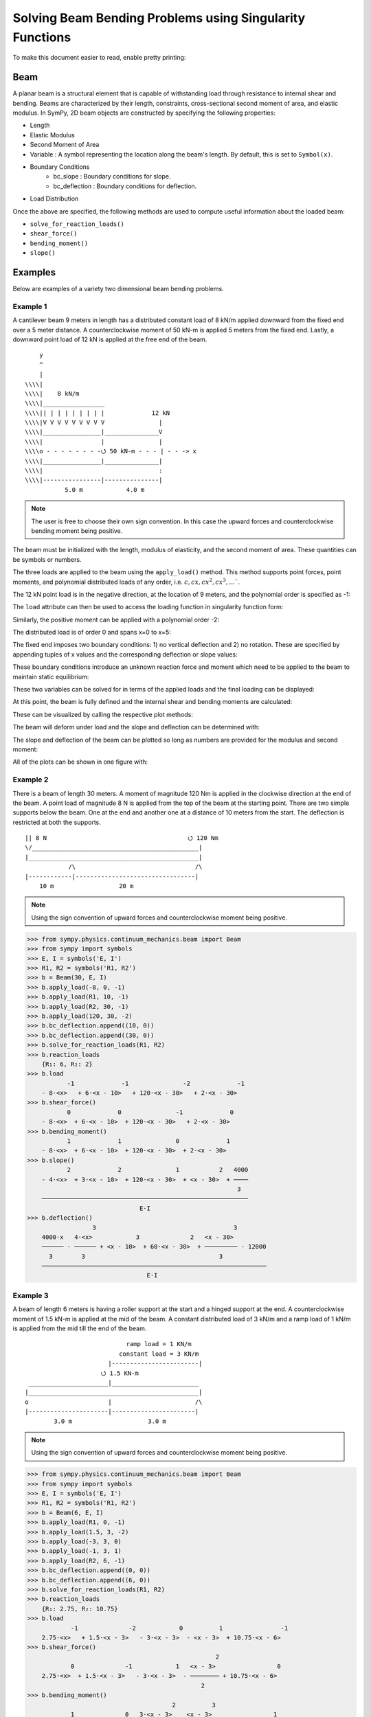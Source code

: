 ===========================================================
Solving Beam Bending Problems using Singularity Functions
===========================================================

To make this document easier to read, enable pretty printing:

.. plot::
   :context: reset
   :format: doctest
   :include-source: True

   >>> from sympy import *
   >>> x, y, z = symbols('x y z')
   >>> init_printing(use_unicode=True, wrap_line=False)

Beam
====

A planar beam is a structural element that is capable of withstanding load
through resistance to internal shear and bending. Beams are characterized by
their length, constraints, cross-sectional second moment of area, and elastic
modulus. In SymPy, 2D beam objects are constructed by specifying the following
properties:

- Length
- Elastic Modulus
- Second Moment of Area
- Variable : A symbol representing the location along the beam's length. By
  default, this is set to ``Symbol(x)``.
- Boundary Conditions
   - bc_slope : Boundary conditions for slope.
   - bc_deflection : Boundary conditions for deflection.
- Load Distribution

Once the above are specified, the following methods are used to compute useful
information about the loaded beam:

- ``solve_for_reaction_loads()``
- ``shear_force()``
- ``bending_moment()``
- ``slope()``

Examples
========

Below are examples of a variety two dimensional beam bending problems.

Example 1
---------

A cantilever beam 9 meters in length has a distributed constant load of 8 kN/m
applied downward from the fixed end over a 5 meter distance. A counterclockwise
moment of 50 kN-m is applied 5 meters from the fixed end. Lastly, a downward
point load of 12 kN is applied at the free end of the beam.

::

       y
       ^
       |
   \\\\|
   \\\\|    8 kN/m
   \\\\|_________________
   \\\\|| | | | | | | | |             12 kN
   \\\\|V V V V V V V V V               |
   \\\\|________________|_______________V
   \\\\|                |               |
   \\\\o - - - - - - - -⭯ 50 kN-m - - - | - - -> x
   \\\\|________________|_______________|
   \\\\|                                :
   \\\\|----------------|---------------|
              5.0 m            4.0 m

.. note::

    The user is free to choose their own sign convention. In this case the
    upward forces and counterclockwise bending moment being positive.

The beam must be initialized with the length, modulus of elasticity, and the
second moment of area. These quantities can be symbols or numbers.

.. plot::
   :context:
   :format: doctest
   :include-source: True

   >>> from sympy.physics.continuum_mechanics.beam import Beam
   >>> E, I = symbols('E, I')
   >>> b = Beam(9, E, I)

The three loads are applied to the beam using the ``apply_load()`` method. This
method supports point forces, point moments, and polynomial distributed loads
of any order, i.e. :math:`c, cx, cx^2, cx^3, \ldots``.

The 12 kN point load is in the negative direction, at the location of 9 meters,
and the polynomial order is specified as -1:

.. plot::
   :context:
   :format: doctest
   :include-source: True

   >>> b.apply_load(-12, 9, -1)

The ``load`` attribute can then be used to access the loading function in
singularity function form:

.. plot::
   :context:
   :format: doctest
   :include-source: True

   >>> b.load
              -1
   -12⋅<x - 9>

Similarly, the positive moment can be applied with a polynomial order -2:

.. plot::
   :context:
   :format: doctest
   :include-source: True

   >>> b.apply_load(50, 5, -2)

The distributed load is of order 0 and spans x=0 to x=5:

.. plot::
   :context:
   :format: doctest
   :include-source: True

   >>> b.apply_load(-8, 0, 0, end=5)

The fixed end imposes two boundary conditions: 1) no vertical deflection and 2)
no rotation. These are specified by appending tuples of x values and the
corresponding deflection or slope values:

.. plot::
   :context:
   :format: doctest
   :include-source: True

   >>> b.bc_deflection.append((0, 0))
   >>> b.bc_slope.append((0, 0))

These boundary conditions introduce an unknown reaction force and moment which
need to be applied to the beam to maintain static equilibrium:

.. plot::
   :context:
   :format: doctest
   :include-source: True

   >>> R, M = symbols('R, M')
   >>> b.apply_load(R, 0, -1)
   >>> b.apply_load(M, 0, -2)
   >>> b.load
        -2        -1        0             -2            0             -1
   M⋅<x>   + R⋅<x>   - 8⋅<x>  + 50⋅<x - 5>   + 8⋅<x - 5>  - 12⋅<x - 9>

These two variables can be solved for in terms of the applied loads and the
final loading can be displayed:

.. plot::
   :context:
   :format: doctest
   :include-source: True

   >>> b.solve_for_reaction_loads(R, M)
   >>> b.reaction_loads
       {M: -258, R: 52}
   >>> b.load
                -2         -1        0             -2            0             -1
       - 258⋅<x>   + 52⋅<x>   - 8⋅<x>  + 50⋅<x - 5>   + 8⋅<x - 5>  - 12⋅<x - 9>

At this point, the beam is fully defined and the internal shear and bending
moments are calculated:

.. plot::
   :context:
   :format: doctest
   :include-source: True

   >>> b.shear_force()
                -1         0        1             -1            1             0
       - 258⋅<x>   + 52⋅<x>  - 8⋅<x>  + 50⋅<x - 5>   + 8⋅<x - 5>  - 12⋅<x - 9>
   >>> b.bending_moment()
                0         1        2             0            2             1
       - 258⋅<x>  + 52⋅<x>  - 4⋅<x>  + 50⋅<x - 5>  + 4⋅<x - 5>  - 12⋅<x - 9>

These can be visualized by calling the respective plot methods:

.. plot::
   :context:
   :format: doctest
   :include-source: True

   >>> b.plot_shear_force()  # doctest: +SKIP
   >>> b.plot_bending_moment()  # doctest: +SKIP

The beam will deform under load and the slope and deflection can be determined
with:

.. plot::
   :context: close-figs
   :format: doctest
   :include-source: True

   >>> b.slope()
                                   3                          3
                1         2   4⋅<x>              1   4⋅<x - 5>             2
       - 258⋅<x>  + 26⋅<x>  - ────── + 50⋅<x - 5>  + ────────── - 6⋅<x - 9>
                                3                        3
       ─────────────────────────────────────────────────────────────────────
                                        E⋅I
   >>> b.deflection()
                          3      4                        4
                2   26⋅<x>    <x>              2   <x - 5>             3
       - 129⋅<x>  + ─────── - ──── + 25⋅<x - 5>  + ──────── - 2⋅<x - 9>
                       3       3                      3
       ─────────────────────────────────────────────────────────────────
                                      E⋅I

The slope and deflection of the beam can be plotted so long as numbers are
provided for the modulus and second moment:

.. plot::
   :context: close-figs
   :format: doctest
   :include-source: True

   >>> b.plot_slope(subs={E: 20E9, I: 3.25E-6})  # doctest: +SKIP
   >>> b.plot_deflection(subs={E: 20E9, I: 3.25E-6})  # doctest: +SKIP

All of the plots can be shown in one figure with:

.. plot::
   :context: close-figs
   :format: doctest
   :include-source: True

   >>> b.plot_loading_results(subs={E: 20E9, I: 3.25E-6})  # doctest: +SKIP

Example 2
---------

There is a beam of length 30 meters. A moment of magnitude 120 Nm is
applied in the clockwise direction at the end of the beam. A point load
of magnitude 8 N is applied from the top of the beam at the starting
point. There are two simple supports below the beam. One at the end
and another one at a distance of 10 meters from the start. The
deflection is restricted at both the supports.

::

  || 8 N                                       ⭯ 120 Nm
  \/______________________________________________|
  |_______________________________________________|
              /\                                 /\
  |------------|---------------------------------|
      10 m                  20 m

.. note::

    Using the sign convention of upward forces and counterclockwise moment
    being positive.

>>> from sympy.physics.continuum_mechanics.beam import Beam
>>> from sympy import symbols
>>> E, I = symbols('E, I')
>>> R1, R2 = symbols('R1, R2')
>>> b = Beam(30, E, I)
>>> b.apply_load(-8, 0, -1)
>>> b.apply_load(R1, 10, -1)
>>> b.apply_load(R2, 30, -1)
>>> b.apply_load(120, 30, -2)
>>> b.bc_deflection.append((10, 0))
>>> b.bc_deflection.append((30, 0))
>>> b.solve_for_reaction_loads(R1, R2)
>>> b.reaction_loads
    {R₁: 6, R₂: 2}
>>> b.load
           -1             -1               -2             -1
    - 8⋅<x>   + 6⋅<x - 10>   + 120⋅<x - 30>   + 2⋅<x - 30>
>>> b.shear_force()
           0             0               -1             0
    - 8⋅<x>  + 6⋅<x - 10>  + 120⋅<x - 30>   + 2⋅<x - 30>
>>> b.bending_moment()
           1             1               0             1
    - 8⋅<x>  + 6⋅<x - 10>  + 120⋅<x - 30>  + 2⋅<x - 30>
>>> b.slope()
           2             2               1           2   4000
    - 4⋅<x>  + 3⋅<x - 10>  + 120⋅<x - 30>  + <x - 30>  + ────
                                                          3
    ─────────────────────────────────────────────────────────
                               E⋅I
>>> b.deflection()
                  3                                      3
    4000⋅x   4⋅<x>            3              2   <x - 30>
    ────── - ────── + <x - 10>  + 60⋅<x - 30>  + ───────── - 12000
      3        3                                     3
    ──────────────────────────────────────────────────────────────
                                 E⋅I

Example 3
---------

A beam of length 6 meters is having a roller support at the start and a hinged
support at the end. A counterclockwise moment of 1.5 kN-m is applied at the mid
of the beam. A constant distributed load of 3 kN/m and a ramp load of 1 kN/m is
applied from the mid till the end of the beam.

::

                              ramp load = 1 KN/m
                            constant load = 3 KN/m
                         |------------------------|
                       ⭯ 1.5 KN-m
   ______________________|________________________
  |_______________________________________________|
  o                      |                       /\
  |----------------------|-----------------------|
          3.0 m                     3.0 m

.. note::

    Using the sign convention of upward forces and counterclockwise moment
    being positive.

>>> from sympy.physics.continuum_mechanics.beam import Beam
>>> from sympy import symbols
>>> E, I = symbols('E, I')
>>> R1, R2 = symbols('R1, R2')
>>> b = Beam(6, E, I)
>>> b.apply_load(R1, 0, -1)
>>> b.apply_load(1.5, 3, -2)
>>> b.apply_load(-3, 3, 0)
>>> b.apply_load(-1, 3, 1)
>>> b.apply_load(R2, 6, -1)
>>> b.bc_deflection.append((0, 0))
>>> b.bc_deflection.append((6, 0))
>>> b.solve_for_reaction_loads(R1, R2)
>>> b.reaction_loads
    {R₁: 2.75, R₂: 10.75}
>>> b.load
            -1              -2            0          1                -1
    2.75⋅<x>   + 1.5⋅<x - 3>   - 3⋅<x - 3>  - <x - 3>  + 10.75⋅<x - 6>
>>> b.shear_force()
                                                    2
            0              -1            1   <x - 3>                 0
    2.75⋅<x>  + 1.5⋅<x - 3>   - 3⋅<x - 3>  - ──────── + 10.75⋅<x - 6>
                                                2
>>> b.bending_moment()
                                        2          3
            1              0   3⋅<x - 3>    <x - 3>                 1
    2.75⋅<x>  + 1.5⋅<x - 3>  - ────────── - ──────── + 10.75⋅<x - 6>
                                   2           6
>>> b.slope()
                                                      4
             2              1              3   <x - 3>                 2
    1.375⋅<x>  + 1.5⋅<x - 3>  - 0.5.<x - 3>  - ──────── + 5.375⋅<x - 6>  - 15.6
                                                  24
    ───────────────────────────────────────────────────────────────────────
                                      E⋅I
>>> b.deflection()
                                                                               5
                                   3               2                4   <x - 3>                            3
    -15.6⋅x + 0.458333333333333⋅<x>  + 0.75⋅<x - 3>  - 0.125⋅<x - 3>  - ──────── + 1.79166666666667⋅<x - 6>
                                                                          120
    ───────────────────────────────────────────────────────────────────────────────────────────────────────                                                   E⋅I

Example 4
---------

An overhanging beam of length 8 meters is pinned at 1 meter from starting point
and supported by a roller 1 meter before the other end. It is subjected
to a distributed constant load of 10 KN/m from the starting point till
2 meters away from it. Two point loads of 20KN and 8KN are applied at
5 meters and 7.5 meters away from the starting point respectively.

::

                                        ---> x
                                        |
                                        v y
    10 KN/m
  _____________                 20 KN         8 KN
  | | | | | | |                  |             |
  V V V V V V V                  V             V
   _______________________________________________
  |_______________________________________________|
        /\                                  O
  |-----|------|-----------------|----------|--|--|
     1m    1m          3m              2m   .5m .5m

.. code:: pycon

    >>> from sympy.physics.continuum_mechanics.beam import Beam
    >>> from sympy import symbols
    >>> E,I,M,V = symbols('E I M V')
    >>> b = Beam(8, E, I)
    >>> E,I,R1,R2 = symbols('E I R1 R2')
    >>> b.apply_load(R1, 1, -1)
    >>> b.apply_load(R2, 7, -1)
    >>> b.apply_load(10, 0, 0, end=2)
    >>> b.apply_load(20, 5, -1)
    >>> b.apply_load(8, 7.5, -1)
    >>> b.solve_for_reaction_loads(R1, R2)
    >>> b.reaction_loads
    {R₁: -26.0, R₂: -22.0}
    >>> b.load
          0               -1             0             -1               -1              -1
    10⋅<x>  - 26.0⋅<x - 1>   - 10⋅<x - 2>  + 20⋅<x - 5>   - 22.0⋅<x - 7>   + 8⋅<x - 7.5>

    >>> b.shear_force()
          1               0             1             0               0              0
    10⋅<x>  - 26.0⋅<x - 1>  - 10⋅<x - 2>  + 20⋅<x - 5>  - 22.0⋅<x - 7>  + 8⋅<x - 7.5>

    >>> b.bending_moment()
         2               1            2             1               1              1
    5⋅<x>  - 26.0⋅<x - 1>  - 5⋅<x - 2>  + 20⋅<x - 5>  - 22.0⋅<x - 7>  + 8⋅<x - 7.5>

    >>> b.bc_deflection = [(1, 0), (7, 0)]
    >>> b.slope()
         3                            3
    5⋅<x>                2   5⋅<x - 2>              2               2              2
    ────── - 13.0⋅<x - 1>  - ────────── + 10⋅<x - 5>  - 11.0⋅<x - 7>  + 4⋅<x - 7.5>  + 28.2916666666667
      3                          3
    ───────────────────────────────────────────────────────────────────────────────────────────────────
                                                    E⋅I
    >>> b.deflection()
                              4                                        4             3                                          3
                         5⋅<x>                            3   5⋅<x - 2>    10⋅<x - 5>                            3   4⋅<x - 7.5>
    28.2916666666667⋅x + ────── - 4.33333333333333⋅<x - 1>  - ────────── + ─────────── - 3.66666666666667⋅<x - 7>  + ──────────── - 28.7083333333333
                           12                                     12            3                                         3
    ────────────────────────────────────────────────────────────────────────────────────────────────────────────────────────────────────────────────
                                                                          E⋅I

Example 5
---------

A cantilever beam of length 6 meters is under downward distributed constant
load with magnitude of 4.0 KN/m from starting point till 2 meters away
from it. A ramp load of 1 kN/m applied from the mid till the end of
the beam. A point load of 12KN is also applied in same direction 4 meters
away from start.

::

    ---> x                             .
    |                                . |
    v y                    12 KN   . | |
                             |   . | | |
                             V . | | | |
  \\\\|   4 KN/m             . | | | | |
  \\\\|___________         . 1 KN/m  | |
  \\\\|| | | | | |       . V V V V V V V
  \\\\|V V V V V V     |---------------|
  \\\\|________________________________
  \\\\|________________________________|
  \\\\|          :          :          :
  \\\\|----------|-----|----|----------|
          2.0 m     1m   1m      2.0 m

.. code:: pycon

    >>> from sympy.physics.continuum_mechanics.beam import Beam
    >>> from sympy import symbols
    >>> E,I,M,V = symbols('E I M V')
    >>> b = Beam(6, E, I)
    >>> b.apply_load(V, 0, -1)
    >>> b.apply_load(M, 0, -2)
    >>> b.apply_load(4, 0, 0, end=2)
    >>> b.apply_load(12, 4, -1)
    >>> b.apply_load(1, 3, 1, end=6)
    >>> b.solve_for_reaction_loads(V, M)
    >>> b.reaction_loads
    {M: 157/2, V: -49/2}
    >>> b.load
           -2         -1
    157⋅<x>     49⋅<x>          0            0          1             -1            0          1
    ───────── - ──────── + 4⋅<x>  - 4⋅<x - 2>  + <x - 3>  + 12⋅<x - 4>   - 3⋅<x - 6>  - <x - 6>
        2          2
    >>> b.shear_force()
           -1         0                                2                                     2
    157⋅<x>     49⋅<x>         1            1   <x - 3>              0            1   <x - 6>
    ───────── - ─────── + 4⋅<x>  - 4⋅<x - 2>  + ──────── + 12⋅<x - 4>  - 3⋅<x - 6>  - ────────
        2          2                               2                                     2
    >>> b.bending_moment()
           0         1                                3                          2          3
    157⋅<x>    49⋅<x>         2            2   <x - 3>              1   3⋅<x - 6>    <x - 6>
    ──────── - ─────── + 2⋅<x>  - 2⋅<x - 2>  + ──────── + 12⋅<x - 4>  - ────────── - ────────
       2          2                               6                         2           6
    >>> b.bc_deflection = [(0, 0)]
    >>> b.bc_slope = [(0, 0)]
    >>> b.slope()
           1         2        3            3          4                       3          4
    157⋅<x>    49⋅<x>    2⋅<x>    2⋅<x - 2>    <x - 3>             2   <x - 6>    <x - 6>
    ──────── - ─────── + ────── - ────────── + ──────── + 6⋅<x - 4>  - ──────── - ────────
       2          4        3          3           24                      2          24
    ──────────────────────────────────────────────────────────────────────────────────────
                                             E⋅I
    >>> b.deflection()
           2         3      4          4          5                       4          5
    157⋅<x>    49⋅<x>    <x>    <x - 2>    <x - 3>             3   <x - 6>    <x - 6>
    ──────── - ─────── + ──── - ──────── + ──────── + 2⋅<x - 4>  - ──────── - ────────
       4          12      6        6         120                      8         120
    ──────────────────────────────────────────────────────────────────────────────────
                                           E⋅I

Example 6
---------

An overhanging beam of length 11 meters is subjected to a distributed constant
load of 2 KN/m from 2 meters away from the starting point till 6 meters away
from it. It is pinned at the starting point and is resting over a roller 8 meters
away from that end. Also a counterclockwise moment of 5 KN-m is applied at the
overhanging end.

::

                 2 KN/m                         ---> x
             _________________                  |
             | | | | | | | | |                  v y
             V V V V V V V V V                        ⭯ 5 KN-m
    ____________________________________________________|
   O____________________________________________________|
  / \                                   /\
   |--------|----------------|----------|---------------|
       2m           4m            2m            3m

.. code:: pycon

    >>> R1, R2 = symbols('R1, R2')
    >>> E, I = symbols('E, I')
    >>> b = Beam(11, E, I)
    >>> b.apply_load(R1, 0, -1)
    >>> b.apply_load(2, 2, 0, end=6)
    >>> b.apply_load(R2, 8, -1)
    >>> b.apply_load(5, 11, -2)
    >>> b.solve_for_reaction_loads(R1, R2)
    >>> b.reaction_loads
    {R₁: -37/8, R₂: -27/8}
    >>> b.load
            -1                                       -1
      37⋅<x>              0            0   27⋅<x - 8>               -2
    - ──────── + 2⋅<x - 2>  - 2⋅<x - 6>  - ──────────── + 5⋅<x - 11>
         8                                      8
    >>> b.shear_force()
            0                                       0
      37⋅<x>             1            1   27⋅<x - 8>              -1
    - ─────── + 2⋅<x - 2>  - 2⋅<x - 6>  - ─────────── + 5⋅<x - 11>
         8                                     8
    >>> b.bending_moment()
            1                                   1
      37⋅<x>           2          2   27⋅<x - 8>              0
    - ─────── + <x - 2>  - <x - 6>  - ─────────── + 5⋅<x - 11>
         8                                 8
    >>> b.bc_deflection = [(0, 0), (8, 0)]
    >>> b.slope()
            2          3          3             2
      37⋅<x>    <x - 2>    <x - 6>    27⋅<x - 8>              1
    - ─────── + ──────── - ──────── - ─────────── + 5⋅<x - 11>  + 36
         16        3          3            16
    ────────────────────────────────────────────────────────────────
                                  E⋅I
    >>> b.deflection()
                 3          4          4            3             2
           37⋅<x>    <x - 2>    <x - 6>    9⋅<x - 8>    5⋅<x - 11>
    36⋅x - ─────── + ──────── - ──────── - ────────── + ───────────
              48        12         12          16            2
    ───────────────────────────────────────────────────────────────
                                  E⋅I

Example 7
---------

There is a beam of length ``l``, fixed at both ends. A concentrated point load
of magnitude ``F`` is applied in downward direction at mid-point of the
beam.

::

                                        ^ y
                                        |
                                        ---> x
  \\\\|                  F                  |\\\\
  \\\\|                  |                  |\\\\
  \\\\|                  V                  |\\\\
  \\\\|_____________________________________|\\\\
  \\\\|_____________________________________|\\\\
  \\\\|                  :                  |\\\\
  \\\\|                  :                  |\\\\
  \\\\|------------------|------------------|\\\\
               l/2                l/2

.. code:: pycon

    >>> from sympy.physics.continuum_mechanics.beam import Beam
    >>> from sympy import symbols
    >>> E, I, F = symbols('E I F')
    >>> l = symbols('l', positive=True)
    >>> b = Beam(l, E, I)
    >>> R1,R2 = symbols('R1  R2')
    >>> M1, M2 = symbols('M1, M2')
    >>> b.apply_load(R1, 0, -1)
    >>> b.apply_load(M1, 0, -2)
    >>> b.apply_load(R2, l, -1)
    >>> b.apply_load(M2, l, -2)
    >>> b.apply_load(-F, l/2, -1)
    >>> b.bc_deflection = [(0, 0),(l, 0)]
    >>> b.bc_slope = [(0, 0),(l, 0)]
    >>> b.solve_for_reaction_loads(R1, R2, M1, M2)
    >>> b.reaction_loads
    ⎧    -F⋅l       F⋅l      F      F⎫
    ⎨M₁: ─────, M₂: ───, R₁: ─, R₂: ─⎬
    ⎩      8         8       2      2⎭

    >>> b.load
             -2               -2        -1              -1             -1
      F⋅l⋅<x>     F⋅l⋅<-l + x>     F⋅<x>          l          F⋅<-l + x>
    - ───────── + ────────────── + ─────── - F⋅<- ─ + x>   + ────────────
          8             8             2           2               2

    >>> b.shear_force()
             -1               -1        0              0             0
      F⋅l⋅<x>     F⋅l⋅<-l + x>     F⋅<x>         l         F⋅<-l + x>
    - ───────── + ────────────── + ────── - F⋅<- ─ + x>  + ───────────
          8             8            2           2              2

    >>> b.bending_moment()
             0               0        1              1             1
      F⋅l⋅<x>    F⋅l⋅<-l + x>    F⋅<x>         l         F⋅<-l + x>
    - ──────── + ───────────── + ────── - F⋅<- ─ + x>  + ───────────
         8             8           2           2              2

    >>> b.slope()
                                                     2
                                               l
             1               1        2   F⋅<- ─ + x>              2
      F⋅l⋅<x>    F⋅l⋅<-l + x>    F⋅<x>         2         F⋅<-l + x>
    - ──────── + ───────────── + ────── - ──────────── + ───────────
         8             8           4           2              4
    ────────────────────────────────────────────────────────────────
                                  E⋅I

    >>> b.deflection()
                                                     3
                                               l
             2               2        3   F⋅<- ─ + x>              3
      F⋅l⋅<x>    F⋅l⋅<-l + x>    F⋅<x>         2         F⋅<-l + x>
    - ──────── + ───────────── + ────── - ──────────── + ───────────
         16            16          12          6              12
    ────────────────────────────────────────────────────────────────
                                  E⋅I


Example 8
---------

There is a beam of length ``4*l``, having a hinge connector at the middle. It
is having a fixed support at the start and also has two rollers at a distance
of ``l`` and ``4*l`` from the starting point. A concentrated point load ``P`` is also
applied at a distance of ``3*l`` from the starting point.

::

                                                     ---> x
  \\\\|                                 P            |
  \\\\|                                 |            v y
  \\\\|                                 V
  \\\\|_____________________ _______________________
  \\\\|_____________________O_______________________|
  \\\\|          /\                     :          /\
  \\\\|         oooo                    :         oooo
  \\\\|----------|-----------|----------|-----------|
           l           l          l            l

.. code:: pycon

    >>> from sympy.physics.continuum_mechanics.beam import Beam
    >>> from sympy import symbols
    >>> E, I = symbols('E I')
    >>> l = symbols('l', positive=True)
    >>> R1, M1, R2, R3, P = symbols('R1 M1 R2 R3 P')
    >>> b1 = Beam(2*l, E, I)
    >>> b2 = Beam(2*l, E, I)
    >>> b = b1.join(b2, "hinge")
    >>> b.apply_load(M1, 0, -2)
    >>> b.apply_load(R1, 0, -1)
    >>> b.apply_load(R2, l, -1)
    >>> b.apply_load(R3, 4*l, -1)
    >>> b.apply_load(P, 3*l, -1)
    >>> b.bc_slope = [(0, 0)]
    >>> b.bc_deflection = [(0, 0), (l, 0), (4*l, 0)]
    >>> b.solve_for_reaction_loads(M1, R1, R2, R3)
    >>> b.reaction_loads
    ⎧    -P⋅l       3⋅P      -5⋅P       -P ⎫
    ⎨M₁: ─────, R₁: ───, R₂: ─────, R₃: ───⎬
    ⎩      4         4         4         2 ⎭

    >>> b.load
             -2          -1               -1                                -1
      P⋅l⋅<x>     3⋅P⋅<x>     5⋅P⋅<-l + x>                 -1   P⋅<-4⋅l + x>
    - ───────── + ───────── - ────────────── + P⋅<-3⋅l + x>   - ──────────────
          4           4             4                                 2

    >>> b.shear_force()
             -1          0               0                               0
      P⋅l⋅<x>     3⋅P⋅<x>    5⋅P⋅<-l + x>                0   P⋅<-4⋅l + x>
    - ───────── + ──────── - ───────────── + P⋅<-3⋅l + x>  - ─────────────
          4          4             4                               2

    >>> b.bending_moment()
            0          1               1                               1
      P⋅l⋅<x>    3⋅P⋅<x>    5⋅P⋅<-l + x>                1   P⋅<-4⋅l + x>
    - ──────── + ──────── - ───────────── + P⋅<-3⋅l + x>  - ─────────────
         4          4             4                               2

    >>> b.slope()
    ⎛     2               2               2               2⎞               ⎛         1          2               2               2⎞        ⎛         1          2               2               2⎞
    ⎜5⋅P⋅l    P⋅<-2⋅l + x>    P⋅<-3⋅l + x>    P⋅<-4⋅l + x> ⎟           0   ⎜  P⋅l⋅<x>    3⋅P⋅<x>    5⋅P⋅<-l + x>    P⋅<-2⋅l + x> ⎟    0   ⎜  P⋅l⋅<x>    3⋅P⋅<x>    5⋅P⋅<-l + x>    P⋅<-2⋅l + x> ⎟           0
    ⎜────── - ───────────── + ───────────── - ─────────────⎟⋅<-2⋅l + x>    ⎜- ──────── + ──────── - ───────────── + ─────────────⎟⋅<x>    ⎜- ──────── + ──────── - ───────────── + ─────────────⎟⋅<-2⋅l + x>
    ⎝  48           4               2               4      ⎠               ⎝     4          8             8               4      ⎠        ⎝     4          8             8               4      ⎠
    ──────────────────────────────────────────────────────────────────── + ──────────────────────────────────────────────────────────── - ───────────────────────────────────────────────────────────────────
                                    E⋅I                                                                E⋅I                                                                E⋅I
    >>> b.deflection()
    ⎛         2        3               3               3⎞        ⎛         2        3               3               3⎞               ⎛     3        2                          3               3               3⎞
    ⎜  P⋅l⋅<x>    P⋅<x>    5⋅P⋅<-l + x>    P⋅<-2⋅l + x> ⎟    0   ⎜  P⋅l⋅<x>    P⋅<x>    5⋅P⋅<-l + x>    P⋅<-2⋅l + x> ⎟           0   ⎜7⋅P⋅l    5⋅P⋅l ⋅(-2⋅l + x)   P⋅<-2⋅l + x>    P⋅<-3⋅l + x>    P⋅<-4⋅l + x> ⎟           0
    ⎜- ──────── + ────── - ───────────── + ─────────────⎟⋅<x>    ⎜- ──────── + ────── - ───────────── + ─────────────⎟⋅<-2⋅l + x>    ⎜────── + ───────────────── - ───────────── + ───────────── - ─────────────⎟⋅<-2⋅l + x>
    ⎝     8         8            24              12     ⎠        ⎝     8         8            24              12     ⎠               ⎝  24             48                12              6               12     ⎠
    ────────────────────────────────────────────────────────── - ───────────────────────────────────────────────────────────────── + ────────────────────────────────────────────────────────────────────────────────────────
                                E⋅I                                                              E⋅I                                                                            E⋅I

Example 9
---------

There is a cantilever beam of length 4 meters. For first 2 meters
its moment of inertia is ``1.5*I`` and ``I`` for the rest.
A pointload of magnitude 20 N is applied from the top at its free end.

::

                                             ---> x
  \\\\|                                      |
  \\\\|                               20 N   v y
  \\\\|________________                |
  \\\\|                |_______________V
  \\\\|      1.5*I      _______I_______|
  \\\\|________________|
  \\\\|                                :
  \\\\|----------------|---------------|
             2.0 m            2.0 m

.. code:: pycon

    >>> from sympy.physics.continuum_mechanics.beam import Beam
    >>> from sympy import symbols
    >>> E, I = symbols('E, I')
    >>> R1, R2 = symbols('R1, R2')
    >>> b1 = Beam(2, E, 1.5*I)
    >>> b2 = Beam(2, E, I)
    >>> b = b1.join(b2, "fixed")
    >>> b.apply_load(20, 4, -1)
    >>> b.apply_load(R1, 0, -1)
    >>> b.apply_load(R2, 0, -2)
    >>> b.bc_slope = [(0, 0)]
    >>> b.bc_deflection = [(0, 0)]
    >>> b.solve_for_reaction_loads(R1, R2)
    >>> b.load
          -2         -1             -1
    80⋅<x>   - 20⋅<x>   + 20⋅<x - 4>
    >>> b.shear_force()
          -1         0             0
    80⋅<x>   - 20⋅<x>  + 20⋅<x - 4>
    >>> b.bending_moment()
          0         1             1
    80⋅<x>  - 20⋅<x>  + 20⋅<x - 4>
    >>> b.slope()
    ⎛      1         2             2             ⎞
    ⎜80⋅<x>  - 10⋅<x>  + 10⋅<x - 4>    120       ⎟
    ⎜─────────────────────────────── - ───       ⎟                              ⎛      1         2             2⎞    0                     ⎛      1         2             2⎞        0
    ⎜               I                   I    80.0⎟        0   0.666666666666667⋅⎝80⋅<x>  - 10⋅<x>  + 10⋅<x - 4> ⎠⋅<x>    0.666666666666667⋅⎝80⋅<x>  - 10⋅<x>  + 10⋅<x - 4> ⎠⋅<x - 2>
    ⎜───────────────────────────────────── + ────⎟⋅<x - 2>  + ──────────────────────────────────────────────────────── - ────────────────────────────────────────────────────────────
    ⎝                  E                     E⋅I ⎠                                      E⋅I                                                          E⋅I

Example 10
----------

A combined beam, with constant flexural rigidity ``E*I``, is formed by joining
a Beam of length ``2*l`` to the right of another Beam of length ``l``. The whole beam
is fixed at both of its ends. A point load of magnitude ``P`` is also applied
from the top at a distance of ``2*l`` from starting point.

::

                                        ---> x
                                        |
  \\\\|                         P       v y |\\\\
  \\\\|                         |           |\\\\
  \\\\|                         V           |\\\\
  \\\\|____________ ________________________|\\\\
  \\\\|____________O________________________|\\\\
  \\\\|            :            :           |\\\\
  \\\\|            :            :           |\\\\
  \\\\|------------|------------|-----------|\\\\
           l            l            l

.. code:: pycon

    >>> from sympy.physics.continuum_mechanics.beam import Beam
    >>> from sympy import symbols
    >>> E, I = symbols('E, I')
    >>> l = symbols('l', positive=True)
    >>> b1 = Beam(l ,E,I)
    >>> b2 = Beam(2*l ,E,I)
    >>> b = b1.join(b2,"hinge")
    >>> M1, A1, M2, A2, P = symbols('M1 A1 M2 A2 P')
    >>> b.apply_load(A1, 0, -1)
    >>> b.apply_load(M1, 0 ,-2)
    >>> b.apply_load(P, 2*l, -1)
    >>> b.apply_load(A2, 3*l, -1)
    >>> b.apply_load(M2, 3*l, -2)
    >>> b.bc_slope=[(0, 0), (3*l, 0)]
    >>> b.bc_deflection=[(0, 0), (3*l, 0)]
    >>> b.solve_for_reaction_loads(M1, A1, M2, A2)
    >>> b.reaction_loads
    ⎧    -5⋅P       -13⋅P       5⋅P⋅l      -4⋅P⋅l ⎫
    ⎨A₁: ─────, A₂: ──────, M₁: ─────, M₂: ───────⎬
    ⎩      18         18          18          9   ⎭

    >>> b.load
             -2                   -2          -1                                   -1
    5⋅P⋅l⋅<x>     4⋅P⋅l⋅<-3⋅l + x>     5⋅P⋅<x>                 -1   13⋅P⋅<-3⋅l + x>
    ─────────── - ────────────────── - ───────── + P⋅<-2⋅l + x>   - ─────────────────
         18               9                18                               18

    >>> b.shear_force()
             -1                   -1          0                                  0
    5⋅P⋅l⋅<x>     4⋅P⋅l⋅<-3⋅l + x>     5⋅P⋅<x>                0   13⋅P⋅<-3⋅l + x>
    ─────────── - ────────────────── - ──────── + P⋅<-2⋅l + x>  - ────────────────
         18               9               18                             18

    >>> b.bending_moment()
             0                   0          1                                  1
    5⋅P⋅l⋅<x>    4⋅P⋅l⋅<-3⋅l + x>    5⋅P⋅<x>                1   13⋅P⋅<-3⋅l + x>
    ────────── - ───────────────── - ──────── + P⋅<-2⋅l + x>  - ────────────────
        18               9              18                             18

    >>> b.slope()
    ⎛         1          2               2⎞        ⎛         1          2               2⎞             ⎛   2                   1               2               2                  2⎞
    ⎜5⋅P⋅l⋅<x>    5⋅P⋅<x>    5⋅P⋅<-l + x> ⎟    0   ⎜5⋅P⋅l⋅<x>    5⋅P⋅<x>    5⋅P⋅<-l + x> ⎟         0   ⎜P⋅l    4⋅P⋅l⋅<-3⋅l + x>    5⋅P⋅<-l + x>    P⋅<-2⋅l + x>    13⋅P⋅<-3⋅l + x> ⎟         0
    ⎜────────── - ──────── + ─────────────⎟⋅<x>    ⎜────────── - ──────── + ─────────────⎟⋅<-l + x>    ⎜──── - ───────────────── - ───────────── + ───────────── - ────────────────⎟⋅<-l + x>
    ⎝    18          36            36     ⎠        ⎝    18          36            36     ⎠             ⎝ 18            9                 36              2                36       ⎠
    ──────────────────────────────────────────── - ───────────────────────────────────────────────── + ───────────────────────────────────────────────────────────────────────────────────────
                        E⋅I                                               E⋅I                                                                    E⋅I

    >>> b.deflection()
    ⎛         2          3               3⎞        ⎛         2          3               3⎞             ⎛     3      2                            2               3               3                  3⎞
    ⎜5⋅P⋅l⋅<x>    5⋅P⋅<x>    5⋅P⋅<-l + x> ⎟    0   ⎜5⋅P⋅l⋅<x>    5⋅P⋅<x>    5⋅P⋅<-l + x> ⎟         0   ⎜5⋅P⋅l    P⋅l ⋅(-l + x)   2⋅P⋅l⋅<-3⋅l + x>    5⋅P⋅<-l + x>    P⋅<-2⋅l + x>    13⋅P⋅<-3⋅l + x> ⎟         0
    ⎜────────── - ──────── + ─────────────⎟⋅<x>    ⎜────────── - ──────── + ─────────────⎟⋅<-l + x>    ⎜────── + ───────────── - ───────────────── - ───────────── + ───────────── - ────────────────⎟⋅<-l + x>
    ⎝    36         108           108     ⎠        ⎝    36         108           108     ⎠             ⎝  54           18                9                108              6               108       ⎠
    ──────────────────────────────────────────── - ───────────────────────────────────────────────── + ─────────────────────────────────────────────────────────────────────────────────────────────────────────
                        E⋅I                                               E⋅I                                                                             E⋅I

Example 11
----------

Any type of load defined by a polynomial can be applied to the beam. This
allows approximation of arbitrary load distributions. The following example
shows six truncated polynomial loads across the surface of a beam.

.. plot::
   :context: close-figs
   :format: doctest
   :include-source: True

   >>> n = 6
   >>> b = Beam(10*n, E, I)
   >>> for i in range(n):
   ...     b.apply_load(1 / (5**i), 10*i + 5, i, end=10*i + 10)
   >>> plot(b.load, (x, 0, 10*n))  # doctest: +SKIP
